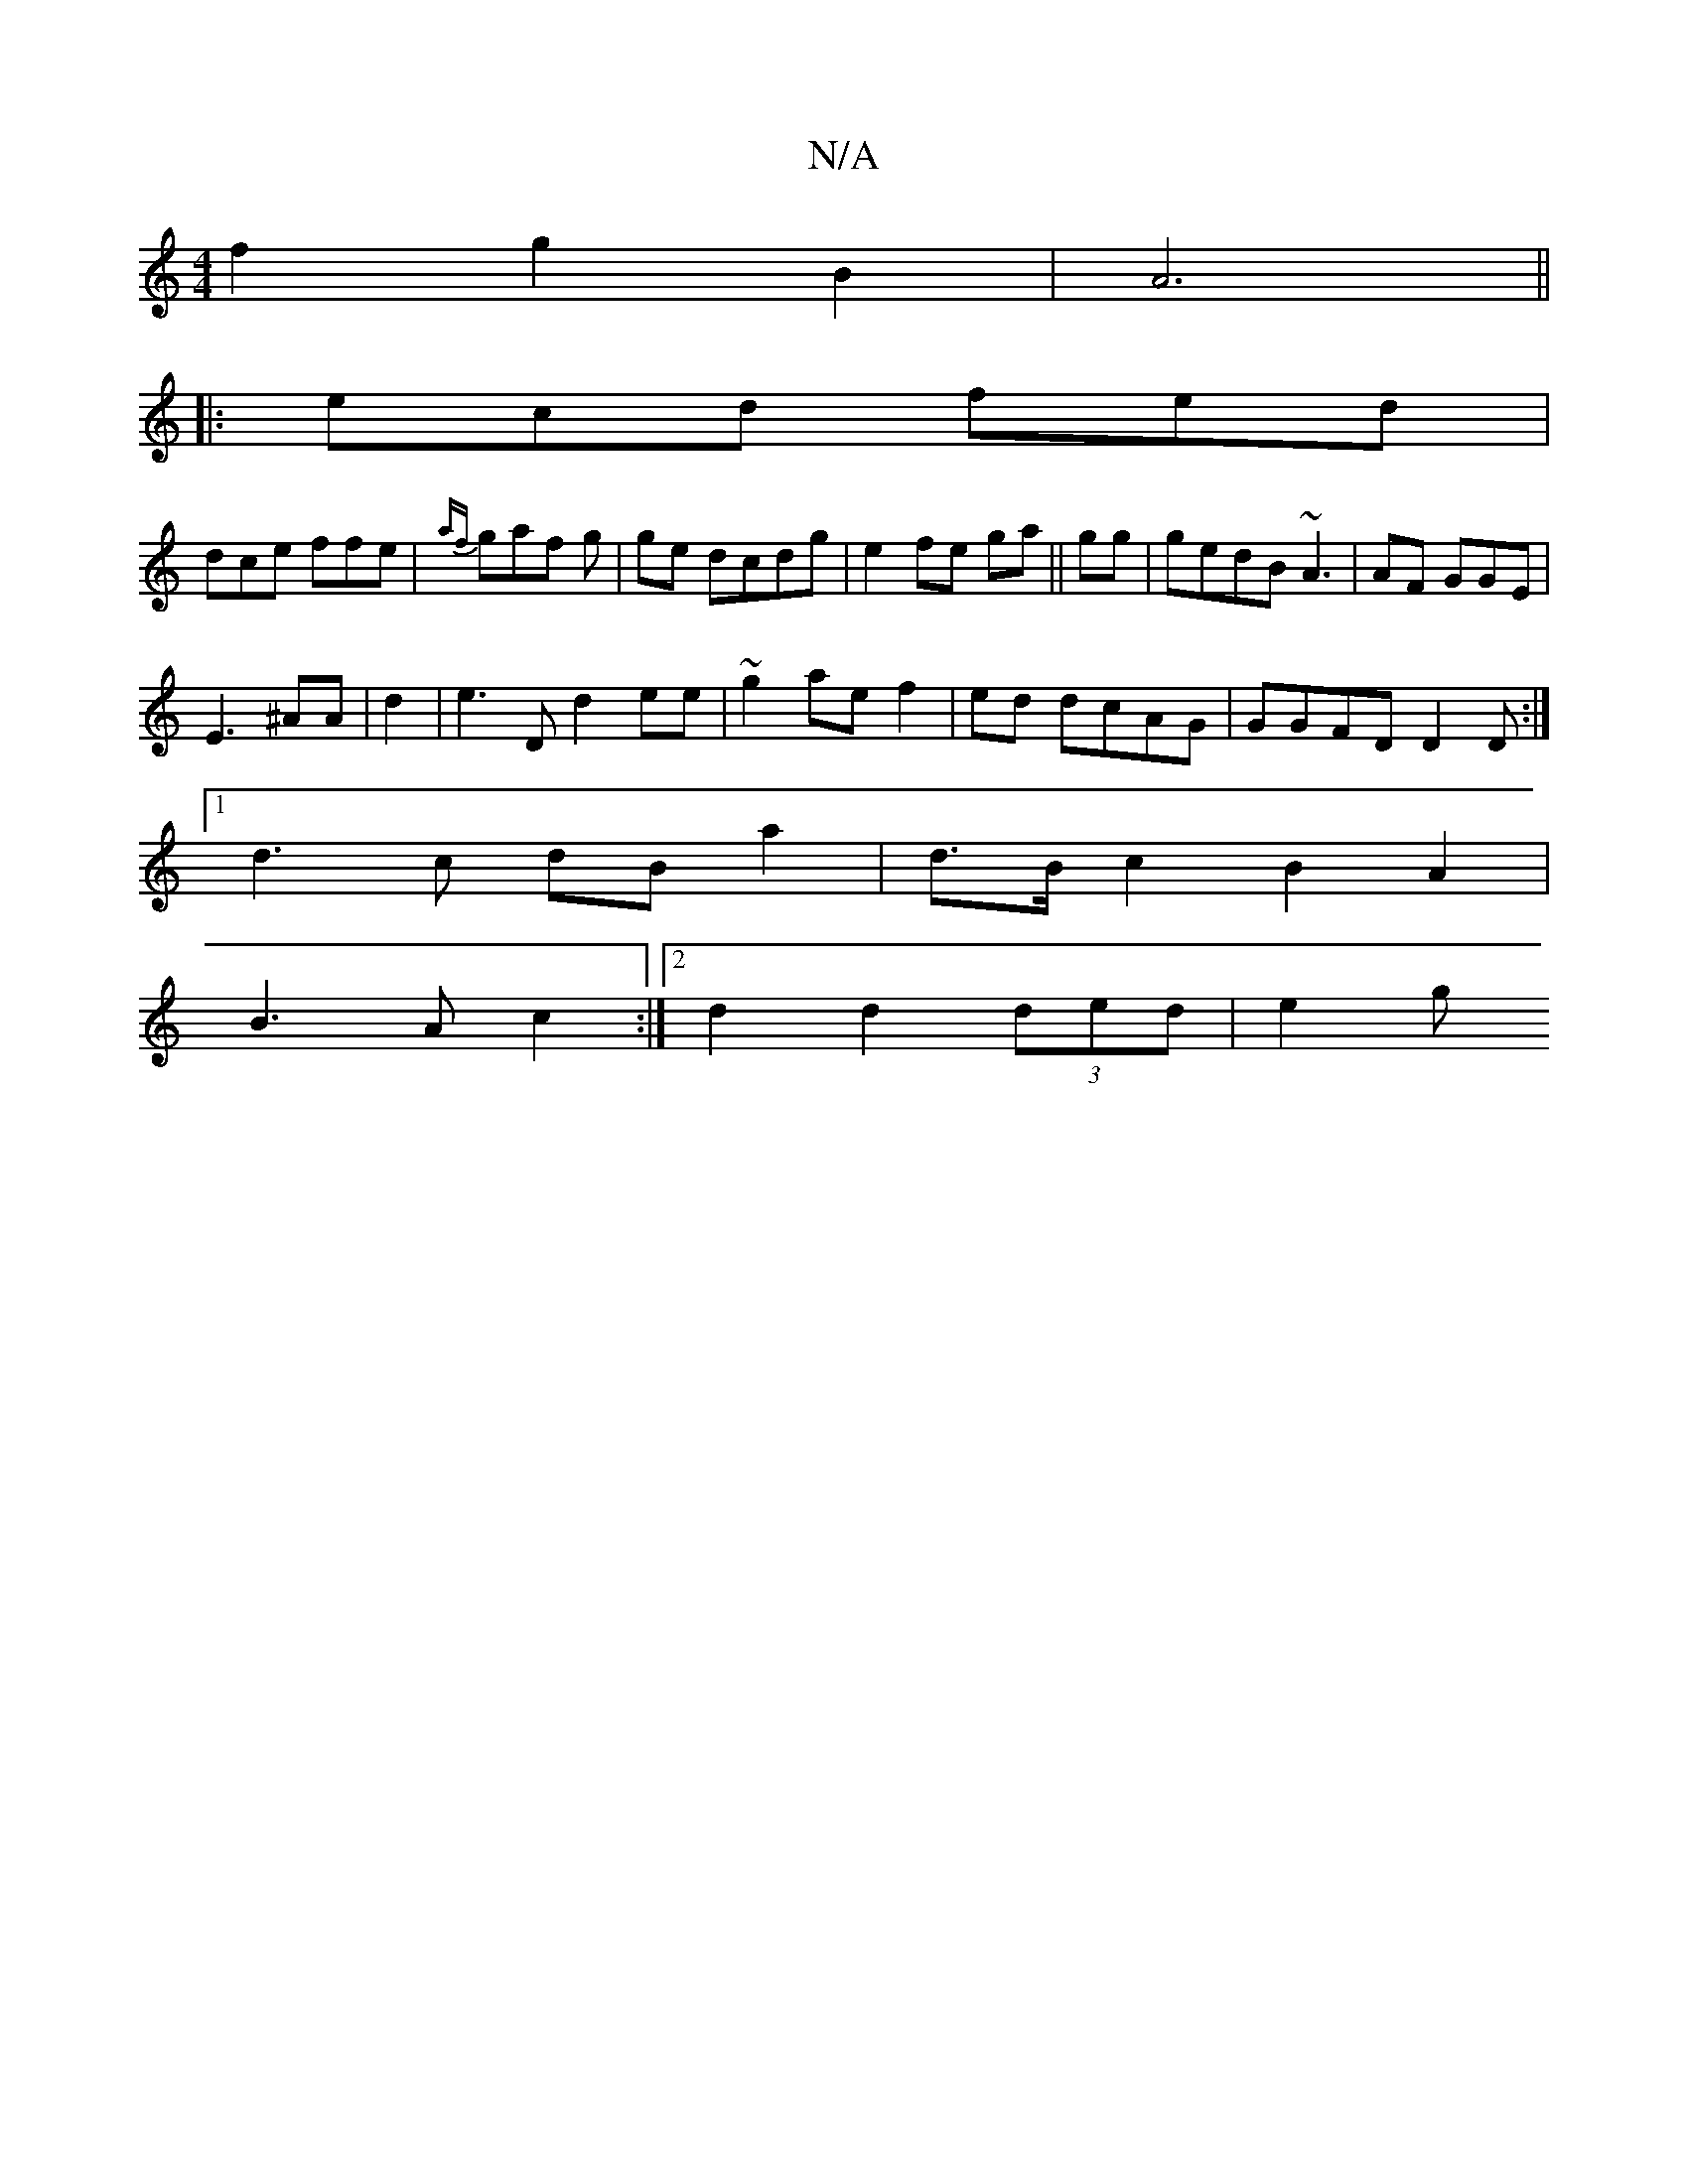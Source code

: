 X:1
T:N/A
M:4/4
R:N/A
K:Cmajor
 f2 g2B2|A6||
|: ecd fed |
dce ffe | {af}gaf g | ge dcdg | e2 fe ga ||gg|gedB ~A3 | AF GGE |
E3 ^AA | d2 |e3D d2ee | ~g2 ae f2|ed dcAG|GGFD D2D:|
[1 d3c dBa2|d>Bc2 B2 A2|
B3 A c2:|2 d2 d2(3ded | e2 g=